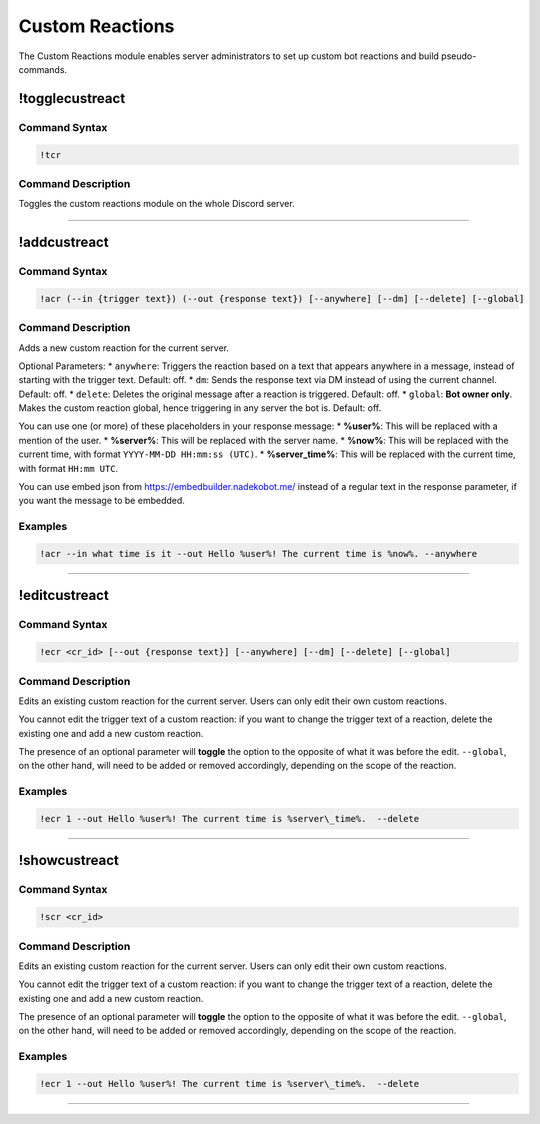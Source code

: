 Custom Reactions
================

The Custom Reactions module enables server administrators to set up custom bot reactions and build pseudo-commands.

!togglecustreact
----------------

Command Syntax
^^^^^^^^^^^^^^
.. code-block:: none

    !tcr

Command Description
^^^^^^^^^^^^^^^^^^^
Toggles the custom reactions module on the whole Discord server.

....

!addcustreact
-------------

Command Syntax
^^^^^^^^^^^^^^
.. code-block:: none

    !acr (--in {trigger text}) (--out {response text}) [--anywhere] [--dm] [--delete] [--global]
    
Command Description
^^^^^^^^^^^^^^^^^^^
Adds a new custom reaction for the current server.

Optional Parameters:
* ``anywhere``: Triggers the reaction based on a text that appears anywhere in a message, instead of starting with the trigger text. Default: off.
* ``dm``: Sends the response text via DM instead of using the current channel. Default: off.
* ``delete``: Deletes the original message after a reaction is triggered. Default: off.
* ``global``: **Bot owner only**. Makes the custom reaction global, hence triggering in any server the bot is. Default: off.

You can use one (or more) of these placeholders in your response message:
* **%user%**: This will be replaced with a mention of the user.
* **%server%**: This will be replaced with the server name.
* **%now%**: This will be replaced with the current time, with format ``YYYY-MM-DD HH:mm:ss (UTC)``.
* **%server\_time%**: This will be replaced with the current time, with format ``HH:mm UTC``.

You can use embed json from https://embedbuilder.nadekobot.me/ instead of a regular text in the response parameter, if you want the message to be embedded.

Examples
^^^^^^^^
.. code-block:: none

    !acr --in what time is it --out Hello %user%! The current time is %now%. --anywhere

....

!editcustreact
--------------

Command Syntax
^^^^^^^^^^^^^^
.. code-block:: none

    !ecr <cr_id> [--out {response text}] [--anywhere] [--dm] [--delete] [--global]
    
Command Description
^^^^^^^^^^^^^^^^^^^
Edits an existing custom reaction for the current server. Users can only edit their own custom reactions.

You cannot edit the trigger text of a custom reaction: if you want to change the trigger text of a reaction, delete the existing one and add a new custom reaction.

The presence of an optional parameter will **toggle** the option to the opposite of what it was before the edit. ``--global``, on the other hand, will need to be added or removed accordingly, depending on the scope of the reaction.

Examples
^^^^^^^^
.. code-block:: none

    !ecr 1 --out Hello %user%! The current time is %server\_time%.  --delete

....

!showcustreact
--------------

Command Syntax
^^^^^^^^^^^^^^
.. code-block:: none

    !scr <cr_id>
    
Command Description
^^^^^^^^^^^^^^^^^^^
Edits an existing custom reaction for the current server. Users can only edit their own custom reactions.

You cannot edit the trigger text of a custom reaction: if you want to change the trigger text of a reaction, delete the existing one and add a new custom reaction.

The presence of an optional parameter will **toggle** the option to the opposite of what it was before the edit. ``--global``, on the other hand, will need to be added or removed accordingly, depending on the scope of the reaction.

Examples
^^^^^^^^
.. code-block:: none

    !ecr 1 --out Hello %user%! The current time is %server\_time%.  --delete

....
